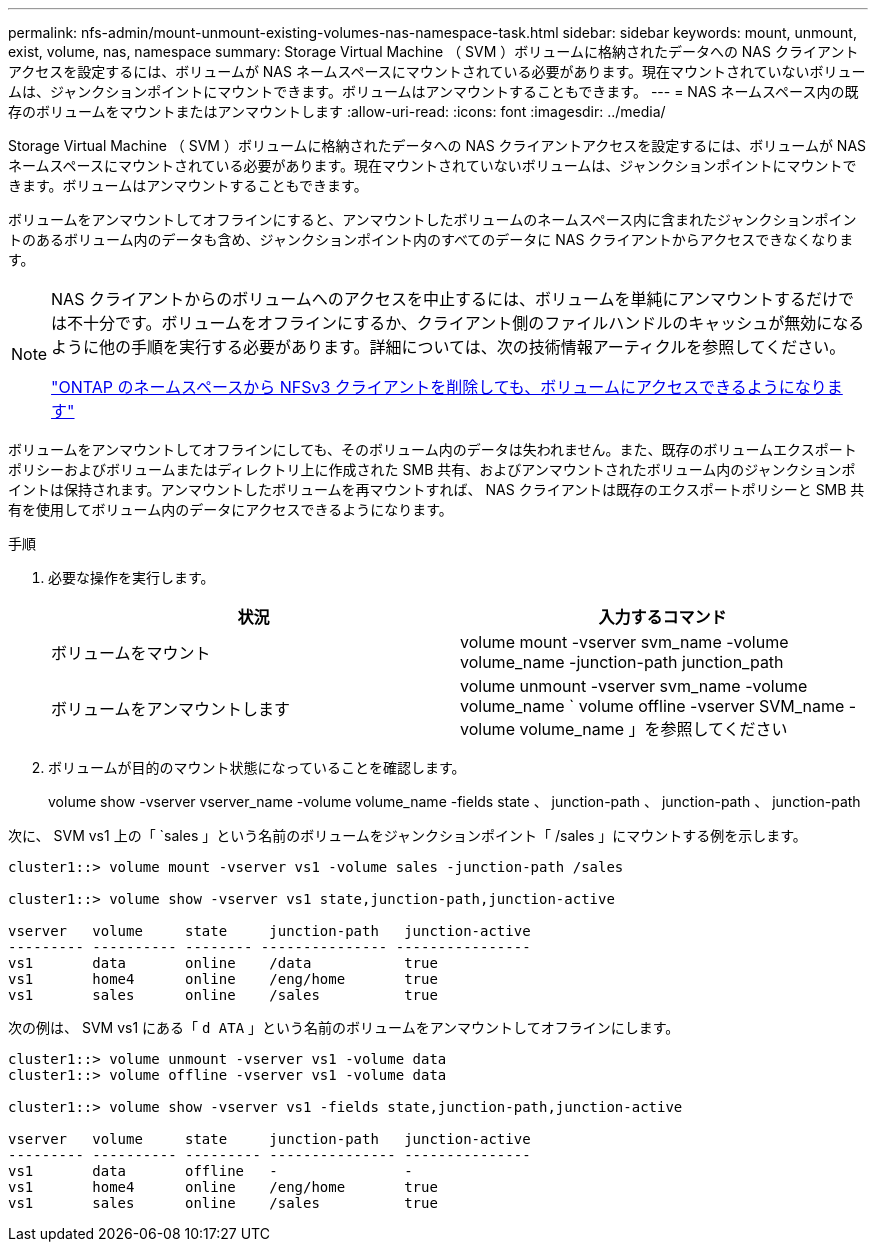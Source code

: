 ---
permalink: nfs-admin/mount-unmount-existing-volumes-nas-namespace-task.html 
sidebar: sidebar 
keywords: mount, unmount, exist, volume, nas, namespace 
summary: Storage Virtual Machine （ SVM ）ボリュームに格納されたデータへの NAS クライアントアクセスを設定するには、ボリュームが NAS ネームスペースにマウントされている必要があります。現在マウントされていないボリュームは、ジャンクションポイントにマウントできます。ボリュームはアンマウントすることもできます。 
---
= NAS ネームスペース内の既存のボリュームをマウントまたはアンマウントします
:allow-uri-read: 
:icons: font
:imagesdir: ../media/


[role="lead"]
Storage Virtual Machine （ SVM ）ボリュームに格納されたデータへの NAS クライアントアクセスを設定するには、ボリュームが NAS ネームスペースにマウントされている必要があります。現在マウントされていないボリュームは、ジャンクションポイントにマウントできます。ボリュームはアンマウントすることもできます。

ボリュームをアンマウントしてオフラインにすると、アンマウントしたボリュームのネームスペース内に含まれたジャンクションポイントのあるボリューム内のデータも含め、ジャンクションポイント内のすべてのデータに NAS クライアントからアクセスできなくなります。

[NOTE]
====
NAS クライアントからのボリュームへのアクセスを中止するには、ボリュームを単純にアンマウントするだけでは不十分です。ボリュームをオフラインにするか、クライアント側のファイルハンドルのキャッシュが無効になるように他の手順を実行する必要があります。詳細については、次の技術情報アーティクルを参照してください。

https://kb.netapp.com/Advice_and_Troubleshooting/Data_Storage_Software/ONTAP_OS/NFSv3_clients_still_have_access_to_a_volume_after_being_removed_from_the_namespace_in_ONTAP["ONTAP のネームスペースから NFSv3 クライアントを削除しても、ボリュームにアクセスできるようになります"]

====
ボリュームをアンマウントしてオフラインにしても、そのボリューム内のデータは失われません。また、既存のボリュームエクスポートポリシーおよびボリュームまたはディレクトリ上に作成された SMB 共有、およびアンマウントされたボリューム内のジャンクションポイントは保持されます。アンマウントしたボリュームを再マウントすれば、 NAS クライアントは既存のエクスポートポリシーと SMB 共有を使用してボリューム内のデータにアクセスできるようになります。

.手順
. 必要な操作を実行します。
+
[cols="2*"]
|===
| 状況 | 入力するコマンド 


 a| 
ボリュームをマウント
 a| 
volume mount -vserver svm_name -volume volume_name -junction-path junction_path



 a| 
ボリュームをアンマウントします
 a| 
volume unmount -vserver svm_name -volume volume_name ` volume offline -vserver SVM_name -volume volume_name 」を参照してください

|===
. ボリュームが目的のマウント状態になっていることを確認します。
+
volume show -vserver vserver_name -volume volume_name -fields state 、 junction-path 、 junction-path 、 junction-path



次に、 SVM vs1 上の「 `sales 」という名前のボリュームをジャンクションポイント「 /sales 」にマウントする例を示します。

[listing]
----
cluster1::> volume mount -vserver vs1 -volume sales -junction-path /sales

cluster1::> volume show -vserver vs1 state,junction-path,junction-active

vserver   volume     state     junction-path   junction-active
--------- ---------- -------- --------------- ----------------
vs1       data       online    /data           true
vs1       home4      online    /eng/home       true
vs1       sales      online    /sales          true
----
次の例は、 SVM vs1 にある「 `d ATA` 」という名前のボリュームをアンマウントしてオフラインにします。

[listing]
----
cluster1::> volume unmount -vserver vs1 -volume data
cluster1::> volume offline -vserver vs1 -volume data

cluster1::> volume show -vserver vs1 -fields state,junction-path,junction-active

vserver   volume     state     junction-path   junction-active
--------- ---------- --------- --------------- ---------------
vs1       data       offline   -               -
vs1       home4      online    /eng/home       true
vs1       sales      online    /sales          true
----